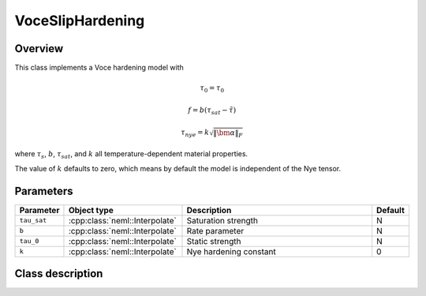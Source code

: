 VoceSlipHardening
=================

Overview
--------

This class implements a Voce hardening model with

.. math::
   \tau_0 = \tau_0

   f = b \left(\tau_{sat}-\tilde{\tau}\right)

   \tau_{nye} = k \sqrt{\left\Vert \bm{\alpha}\right\Vert _{F}}

where :math:`\tau_s`, :math:`b`, :math:`\tau_{sat}`, and :math:`k` all temperature-dependent material properties.

The value of :math:`k` defaults to zero, which means by default the model is
independent of the Nye tensor.

Parameters
----------

.. csv-table::
   :header: "Parameter", "Object type", "Description", "Default"
   :widths: 12, 30, 50, 8

   ``tau_sat``, :cpp:class:`neml::Interpolate`, Saturation strength, N
   ``b``, :cpp:class:`neml::Interpolate`, Rate parameter, N
   ``tau_0``, :cpp:class:`neml::Interpolate`, Static strength, N
   ``k``, :cpp:class:`neml::Interpolate`, Nye hardening constant, 0

Class description
-----------------

.. doxygenclass:: neml::VoceSlipHardening
   :members:
   :undoc-members:

